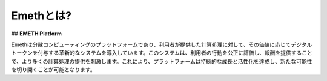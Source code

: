.. _concept:

====================
Emethとは?
====================
## **EMETH Platform**

Emethは分散コンピューティングのプラットフォームであり、利用者が提供した計算処理に対して、その価値に応じてデジタルトークンを付与する革新的なシステムを導入しています。このシステムは、利用者の行動を公正に評価し、報酬を提供することで、より多くの計算処理の提供を刺激します。これにより、プラットフォームは持続的な成長と活性化を達成し、新たな可能性を切り開くことが可能となります。
